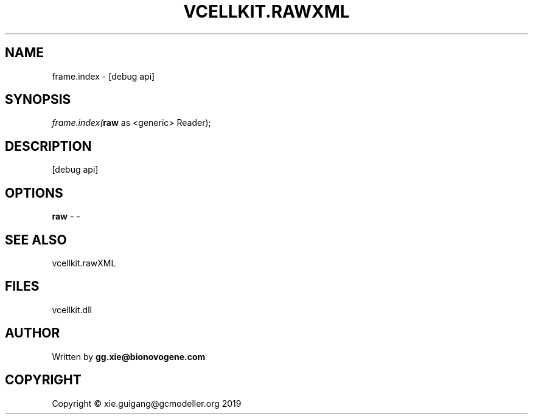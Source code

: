 .\" man page create by R# package system.
.TH VCELLKIT.RAWXML 4 2020-10-29 "frame.index" "frame.index"
.SH NAME
frame.index \- [debug api]
.SH SYNOPSIS
\fIframe.index(\fBraw\fR as <generic> Reader);\fR
.SH DESCRIPTION
.PP
[debug api]
.PP
.SH OPTIONS
.PP
\fBraw\fB \fR\- -
.PP
.SH SEE ALSO
vcellkit.rawXML
.SH FILES
.PP
vcellkit.dll
.PP
.SH AUTHOR
Written by \fBgg.xie@bionovogene.com\fR
.SH COPYRIGHT
Copyright © xie.guigang@gcmodeller.org 2019
